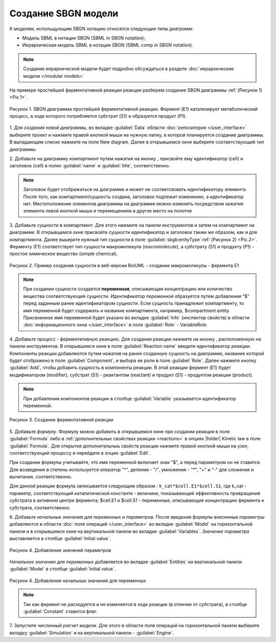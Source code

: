 Создание SBGN модели
====================

.. |diagram| image:: /images/icons/Type-Diagram-icon.png
.. |compartment| image:: /images/icons/compartment.png 
.. |entity| image:: /images/icons/entity.png
.. |reaction| image:: /images/icons/reaction.png

К моделям, испольщующим SBGN нотацию относятся следующие *типы диаграмм*:

-    Модель SBML в нотации SBGN (SBML in SBGN notation);
-    Иерархическая модель SBML в нотации SBGN (SBML comp in SBGN notation).

.. note::
   Создание иерархической модели будет подробно обсуждаться в разделе :doc:`иерархические модели </modular models>`
   
На примере простейшей ферментативной реакции реакции разберем создание SBGN диаграммы :ref:`(Рисунок 1) <Pic.1>`. 

.. figure:: images/diagrams/simple model.png
   :width: 100%
   :alt: Простейшая модель
   :align: center
   
   Рисунок 1. SBGN диаграмма простейшей ферментативной реакции.
   Фермент (E1) катализирует метаболический процесс, в ходе которого потребляется субстрат (S1) и образуется продукт (P1).

1. Для *создания новой диаграммы*, во вкладке :guilabel:`Data` области :doc:`репозитория </user_interface>` 
выберите проект и нажмите правой кнопкой мыши на нужную папку, в которой планируется
создание диаграммы. В выпадающем списке нажмите на поле |diagram| New diagram. 
Далее в открывшемся окне выберите соответствующий *тип диаграммы*. 

2. Добавьте на диаграмму *компартмент* путем нажатия на иконку |compartment|, присвойте ему идентификатор (cell) 
и заголовок (cell) в полях :guilabel:`name` и :guilabel:`title`, соответственно. 

.. note::
   Заголовок будет отображаться на диаграмме и может не соответсвовать идентификатору элемента.
   После того, как компартмент/сущность создана, заголовок подлежит изменению, а идентификатор нет. 
   Местоположение элементов диаграммы на диаграмме можно изменять 
   посредством зажатия элемента левой кнопкой мыши и перемещением в другое место на полотне
   
3. Добавьте *сущности* в компартмент. Для этого нажмите |entity| на панели инструментов и затем на компартмент на диаграмме.
В открывщемся окне присвойте сущности идентификатор и заголовок таким же образом, как и для компартмента. 
Далее выьерите нужный тип сущности в поле :guilabel:`sbgb:enityType`:ref:`(Рисунок 2) <Pic.2>`.
Ферменту (Е1) соответствует тип сущности макромолекула (macromolecule), а субстрату (S1) и продукту (P1) - 
простое химическое вещество (simple chemical).

.. _Pic.2:

.. figure:: images/interface/E1_creation.png
   :width: 80%
   :alt: Создание сущности в веб-версии BioUML
   :align: center

   Рисунок 2. Пример создания сущности в веб-версии BioUML - создание макромолекулы - фермента Е1 
  
.. note:: При создании сущности создается **переменная**, описывающая концентрацию или количество вещества
   соответствующей сущности. *Идентификатор переменной* образуется путем добавления 
   “$” перед заданным ранее идентификатором сущности. 
   Если сущность принадлежит компартменту, то имя переменной будет содержать и название компартмента, 
   например, $compartment.entity. 
   Присвоенное имя переменной будет указано во вкладке :guilabel:`Info` (инспектор свойств) в области :doc:`информационного окна </user_interface>`
   в поле :guilabel:`Role` - VariableRole.
   
4. Добавьте *процесс* - ферментативную реакцию. Для создания реакции нажмите на иконку |reaction|, расположенную 
на панели инструментов. В открывшемся окне в поле :guilabel:`Reaction name` введите идентификатор реакции.
Компоненты реакции добавляются путем нажатия на ранее созданную сущность на диаграмме, название которой будет 
отображено в поле :guilabel:`Component`, и выбора ее роли в поле :guilabel:`Role`. Далее нажмите кнопку :guilabel:`Add`, чтобы
добавить сущность в компоненты реакции. 
В этой реакции фермент (E1) будет модификатором (modifier), субстрат (S1) - реактантом (reactant) и 
продукт (S1) - продуктом реакции (product). 

.. note::
   При добавлении компонентов реакции в столбце :guilabel:`Variable` указывается идентификатор переменной. 

.. _Pic.3:

.. figure:: images/interface/simple_model_reaction.png
   :width: 100%
   :alt: Создание реакции
   :align: center

   Рисунок 3. Создание ферментативной реакции 
   
5. Добавьте *формулу*. Формулу можно добавить в открывшемся окне при создании реакции в поле :guilabel:`Formula` либо
в :ref:`дополнительных свойствах реакции <reactions>` в опциях |folder| Kinetic law в поле :guilabel:`Formula`. Для открытия дополнительныъ
свойств реакции нажмите правой кнопкой мыши на узел, соответствующий процессу и перейдите в опции :guilabel:`Edit`.

При создании формулы учитывайте, что имя переменной включает знак "$", а перед параметром он не ставится. 
Для возведения в степень используется оператор "^", деления - "/", умножения - "*", "+" и "-"
для сложения и вычитания, соответственно.

Для данной реакции формула записывается следующим образом : ``k_cat*$cell.E1*$cell.S1``, где k_cat - параметр, соответствующий
каталитической константе - величине, показывающей эффективность превращения субстрата в активном центре фермента; $cell.E1 и 
$cell.S1 - переменные, описывающие концентрацию фермента и субстрата, соответственно. 

6. Добавьте *начальные значения для переменных и параметров*. После введения формулы внесенные *параметры* добавляются в области :doc:`поля операций </user_interface>` во вкладке :guilabel:`Model` на горизонтальной панели и в открывшемся окне 
на вертикальной панели во вкладке :guilabel:`Variables`. *Значение параметра* выставляется в столбце :guilabel:`Initial value`. 

.. _Pic.4:

.. figure:: images/interface/simple_model_variables.png
   :width: 100%
   :alt: Добавление параметров
   :align: center

   Рисунок 4. Добавление значений параметров 
   
*Начальное значение для переменных* добавляется во вкладке :guilabel:`Entities` на вертикальной панели :guilabel:`Model` в столбце :guilabel:`Initial value`.

.. figure:: images/interface/simple_model_entities.png
   :width: 100%
   :alt: Добавление начальных значений для переменных
   :align: center

   Рисунок 4. Добавление начальных значений для переменных
   
.. note::
   Так как фермент не расходуется и не изменяется в ходе реакции (в отличие от субстрата), в столбце :guilabel:`Constant` ставится флаг. 

7. Запустите *численный расчет модели*. Для этого в области поля операций на горизонтальной панели выберите вкладку 
:guilabel:`Simulation` и на вертикальной панели - :guilabel:`Engine`. 







